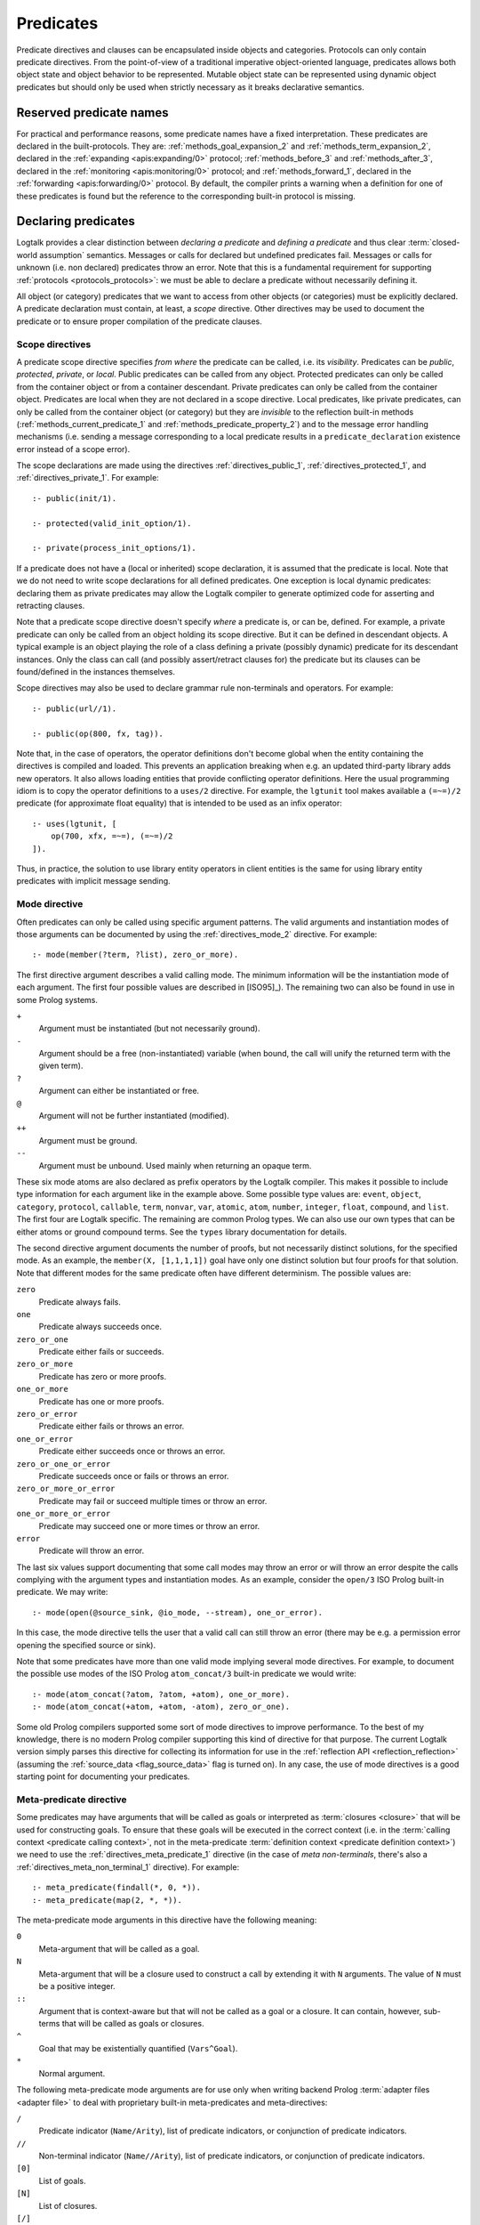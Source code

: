 ..
   This file is part of Logtalk <https://logtalk.org/>  
   SPDX-FileCopyrightText: 1998-2024 Paulo Moura <pmoura@logtalk.org>
   SPDX-License-Identifier: Apache-2.0

   Licensed under the Apache License, Version 2.0 (the "License");
   you may not use this file except in compliance with the License.
   You may obtain a copy of the License at

       http://www.apache.org/licenses/LICENSE-2.0

   Unless required by applicable law or agreed to in writing, software
   distributed under the License is distributed on an "AS IS" BASIS,
   WITHOUT WARRANTIES OR CONDITIONS OF ANY KIND, either express or implied.
   See the License for the specific language governing permissions and
   limitations under the License.


.. _predicates_predicates:

Predicates
==========

Predicate directives and clauses can be encapsulated inside objects and
categories. Protocols can only contain predicate directives. From the
point-of-view of a traditional imperative object-oriented language,
predicates allows both object state and object behavior to be represented.
Mutable object state can be represented using dynamic object predicates
but should only be used when strictly necessary as it breaks declarative
semantics.

.. _predicates_reserved:

Reserved predicate names
------------------------

For practical and performance reasons, some predicate names have a fixed
interpretation. These predicates are declared in the built-protocols.
They are: :ref:`methods_goal_expansion_2` and :ref:`methods_term_expansion_2`,
declared in the :ref:`expanding <apis:expanding/0>` protocol;
:ref:`methods_before_3` and :ref:`methods_after_3`, declared in the
:ref:`monitoring <apis:monitoring/0>` protocol; and
:ref:`methods_forward_1`, declared in the
:ref:`forwarding <apis:forwarding/0>` protocol.
By default, the compiler prints a warning when
a definition for one of these predicates is found but the reference to
the corresponding built-in protocol is missing.

.. _predicates_declaring:

Declaring predicates
--------------------

Logtalk provides a clear distinction between *declaring a predicate* and
*defining a predicate* and thus clear :term:`closed-world assumption` semantics.
Messages or calls for declared but undefined predicates fail. Messages or
calls for unknown (i.e. non declared) predicates throw an error. Note that
this is a fundamental requirement for supporting :ref:`protocols <protocols_protocols>`:
we must be able to declare a predicate without necessarily defining it.

All object (or category) predicates that we want to access from other
objects (or categories) must be explicitly declared. A predicate
declaration must contain, at least, a *scope* directive. Other
directives may be used to document the predicate or to ensure proper
compilation of the predicate clauses.

.. _predicates_scope:

Scope directives
~~~~~~~~~~~~~~~~

A predicate scope directive specifies *from where* the predicate can be
called, i.e. its *visibility*. Predicates can be *public*, *protected*,
*private*, or *local*. Public predicates can be called from any object.
Protected predicates can only be called from the container object or
from a container descendant. Private predicates can only be called from
the container object. Predicates are local when they are not declared in
a scope directive. Local predicates, like private predicates, can only be
called from the container object (or category) but they are *invisible*
to the reflection built-in methods (:ref:`methods_current_predicate_1`
and :ref:`methods_predicate_property_2`) and to the message error handling
mechanisms (i.e. sending a message corresponding to a local predicate
results in a ``predicate_declaration`` existence error instead of a scope
error).

The scope declarations are made using the directives
:ref:`directives_public_1`, :ref:`directives_protected_1`, and
:ref:`directives_private_1`. For example:

::

   :- public(init/1).

   :- protected(valid_init_option/1).

   :- private(process_init_options/1).

If a predicate does not have a (local or inherited) scope declaration,
it is assumed that the predicate is local. Note that we do not need to
write scope declarations for all defined predicates. One exception is
local dynamic predicates: declaring them as private predicates may allow
the Logtalk compiler to generate optimized code for asserting and
retracting clauses.

Note that a predicate scope directive doesn't specify *where* a
predicate is, or can be, defined. For example, a private predicate can
only be called from an object holding its scope directive. But it can be
defined in descendant objects. A typical example is an object playing
the role of a class defining a private (possibly dynamic) predicate for
its descendant instances. Only the class can call (and possibly
assert/retract clauses for) the predicate but its clauses can be
found/defined in the instances themselves.

Scope directives may also be used to declare grammar rule non-terminals
and operators. For example:

::

   :- public(url//1).

   :- public(op(800, fx, tag)).

Note that, in the case of operators, the operator definitions don't become
global when the entity containing the directives is compiled and loaded.
This prevents an application breaking when e.g. an updated third-party
library adds new operators. It also allows loading entities that provide
conflicting operator definitions. Here the usual programming idiom is to
copy the operator definitions to a ``uses/2`` directive. For example, the
``lgtunit`` tool makes available a ``(=~=)/2`` predicate (for approximate
float equality) that is intended to be used as an infix operator:

::

   :- uses(lgtunit, [
       op(700, xfx, =~=), (=~=)/2
   ]).

Thus, in practice, the solution to use library entity operators in client
entities is the same for using library entity predicates with implicit
message sending.

.. _predicates_mode:

Mode directive
~~~~~~~~~~~~~~

Often predicates can only be called using specific argument patterns.
The valid arguments and instantiation modes of those arguments can be
documented by using the :ref:`directives_mode_2` directive. For
example:

::

   :- mode(member(?term, ?list), zero_or_more).

.. _predicates_mode_instantiation:

The first directive argument describes a valid calling mode. The minimum
information will be the instantiation mode of each argument. The first
four possible values are described in [ISO95]_). The remaining two can
also be found in use in some Prolog systems.

``+``
   Argument must be instantiated (but not necessarily ground).
``-``
   Argument should be a free (non-instantiated) variable (when bound,
   the call will unify the returned term with the given term).
``?``
   Argument can either be instantiated or free.
``@``
   Argument will not be further instantiated (modified).
``++``
   Argument must be ground.
``--``
   Argument must be unbound. Used mainly when returning an opaque term.

These six mode atoms are also declared as prefix operators by the
Logtalk compiler. This makes it possible to include type information
for each argument like in the example above. Some possible type
values are: ``event``, ``object``, ``category``, ``protocol``,
``callable``, ``term``, ``nonvar``, ``var``, ``atomic``, ``atom``,
``number``, ``integer``, ``float``, ``compound``, and ``list``. The
first four are Logtalk specific. The remaining are common Prolog types.
We can also use our own types that can be either atoms or ground
compound terms. See the ``types`` library documentation for details.

.. _predicates_mode_number_of_proofs:

The second directive argument documents the number of proofs, but not
necessarily distinct solutions, for the specified mode. As an example,
the ``member(X, [1,1,1,1])`` goal have only one distinct solution but four
proofs for that solution. Note that different modes for the same predicate
often have different determinism. The possible values are:

``zero``
   Predicate always fails.
``one``
   Predicate always succeeds once.
``zero_or_one``
   Predicate either fails or succeeds.
``zero_or_more``
   Predicate has zero or more proofs.
``one_or_more``
   Predicate has one or more proofs.
``zero_or_error``
   Predicate either fails or throws an error.
``one_or_error``
   Predicate either succeeds once or throws an error.
``zero_or_one_or_error``
   Predicate succeeds once or fails or throws an error.
``zero_or_more_or_error``
   Predicate may fail or succeed multiple times or throw an error.
``one_or_more_or_error``
   Predicate may succeed one or more times or throw an error.
``error``
   Predicate will throw an error.

The last six values support documenting that some call modes may throw an
error or will throw an error despite the calls complying with the argument
types and instantiation modes. As an example, consider the ``open/3`` ISO
Prolog built-in predicate. We may write:

::

   :- mode(open(@source_sink, @io_mode, --stream), one_or_error).

In this case, the mode directive tells the user that a valid call can still
throw an error (there may be e.g. a permission error opening the specified
source or sink).

Note that some predicates have more than one valid mode implying several
mode directives. For example, to document the possible use modes of the
ISO Prolog ``atom_concat/3`` built-in predicate we would write:

::

   :- mode(atom_concat(?atom, ?atom, +atom), one_or_more).
   :- mode(atom_concat(+atom, +atom, -atom), zero_or_one).

Some old Prolog compilers supported some sort of mode directives to improve
performance. To the best of my knowledge, there is no modern Prolog compiler
supporting this kind of directive for that purpose. The current Logtalk version
simply parses this directive for collecting its information for use in the
:ref:`reflection API <reflection_reflection>` (assuming the
:ref:`source_data <flag_source_data>` flag is turned on). In any case, the use
of mode directives is a good starting point for documenting your predicates.

.. _predicates_meta:

Meta-predicate directive
~~~~~~~~~~~~~~~~~~~~~~~~

Some predicates may have arguments that will be called as goals or interpreted
as :term:`closures <closure>` that will be used for constructing goals. To
ensure that these goals will be executed in the correct context (i.e. in the
:term:`calling context <predicate calling context>`, not in the meta-predicate
:term:`definition context <predicate definition context>`) we need to
use the :ref:`directives_meta_predicate_1` directive (in the case of *meta
non-terminals*, there's also a :ref:`directives_meta_non_terminal_1` directive).
For example:

::

   :- meta_predicate(findall(*, 0, *)).
   :- meta_predicate(map(2, *, *)).

The meta-predicate mode arguments in this directive have the following
meaning:

``0``
   Meta-argument that will be called as a goal.
``N``
   Meta-argument that will be a closure used to construct a call by
   extending it with ``N`` arguments. The value of ``N`` must be a
   positive integer.
``::``
   Argument that is context-aware but that will not be called as a goal
   or a closure. It can contain, however, sub-terms that will be called
   as goals or closures.
``^``
   Goal that may be existentially quantified (``Vars^Goal``).
``*``
   Normal argument.

The following meta-predicate mode arguments are for use only when writing
backend Prolog :term:`adapter files <adapter file>` to deal with proprietary
built-in meta-predicates and meta-directives:

``/``
   Predicate indicator (``Name/Arity``), list of predicate indicators,
   or conjunction of predicate indicators.
``//``
   Non-terminal indicator (``Name//Arity``), list of predicate
   indicators, or conjunction of predicate indicators.
``[0]``
   List of goals.
``[N]``
   List of closures.
``[/]``
   List of predicate indicators.
``[//]``
   List of non-terminal indicators.

To the best of my knowledge, the use of non-negative integers to specify
closures has first introduced on Quintus Prolog for providing
information for predicate cross-reference tools.

As each Logtalk entity is independently compiled, this directive must be
included in every object or category that contains a definition for the
described meta-predicate, even if the meta-predicate declaration is
inherited from another entity, to ensure proper compilation of
meta-arguments.

.. _predicates_discontiguous:

Discontiguous directive
~~~~~~~~~~~~~~~~~~~~~~~

The clause of an object (or category) predicate may not be contiguous.
In that case, we must declare the predicate discontiguous by using the
:ref:`directives_discontiguous_1` directive:

::

   :- discontiguous(foo/1).

This is a directive that we should avoid using: it makes your code
harder to read and it is not supported by some Prolog compilers.

As each Logtalk entity is compiled independently of other entities,
this directive must be included in every object or category that
contains a definition for the described predicate (even if the predicate
declaration is inherited from other entity).

.. _predicates_dynamic:

Dynamic directive
~~~~~~~~~~~~~~~~~

An object predicate can be static or dynamic. By default, all object
predicates are static. To declare a dynamic predicate we use the
:ref:`directives_dynamic_1` directive:

::

   :- dynamic(foo/1).

This directive may also be used to declare dynamic grammar rule
non-terminals. As each Logtalk entity is compiled independently from
other entities, this directive must be included in every object that
contains a definition for the described predicate (even if the predicate
declaration is inherited from other object or imported from a category).
If we omit the dynamic declaration then the predicate definition will be
compiled static. In the case of dynamic objects, static predicates
cannot be redefined using the database built-in methods (despite being
internally compiled to dynamic code).

Dynamic predicates can be used to represent persistent mutable object
state. Note that static objects may declare and define dynamic
predicates.

.. _predicates_op:

Operator directive
~~~~~~~~~~~~~~~~~~

An object (or category) predicate can be declared as an operator using
the familiar :ref:`directives_op_3` directive:

::

   :- op(Priority, Specifier, Operator).

Operators are local to the object (or category) where they are declared.
This means that, if you declare a public predicate as an operator, you
cannot use operator notation when sending to an object (where the
predicate is visible) the respective message (as this would imply
visibility of the operator declaration in the context of the *sender* of
the message). If you want to declare global operators and, at the same
time, use them inside an entity, just write the corresponding directives
at the top of your source file, before the entity opening directive.

Note that operators can also be declared using a scope directive. Only
these operators are visible to the :ref:`methods_current_op_3` reflection
method.

When the same operators are used on several entities within the same source
file, the corresponding directives must either be repeated in each entity or
appear before any entity that uses them. But in the later case, this results
in a global scope for the operators. If you prefer the operators to be local
to the source file, just *undefine* them at the end of the file. For example:

::

   % before any entity that uses the operator
   :- op(400, xfx, results).

   ...

   % after all entities that used the operator
   :- op(0, xfx, results).

Global operators can be declared in the application loader file.

.. _predicates_uses:

Uses directive
~~~~~~~~~~~~~~

When a predicate makes heavy use of predicates defined on other objects,
its predicate clauses can be verbose due to all the necessary message
sending goals. Consider the following example:

::

   foo :-
       ...,
       findall(X, list::member(X, L), A),
       list::append(A, B, C),
       list::select(Y, C, R),
       ...

Logtalk provides a directive, :ref:`directives_uses_2`, which allows us to
simplify the code above. One of the usage templates for this directive is:

::

   :- uses(Object, [
       Name1/Arity1, Name2/Arity2, ...
   ]).

Rewriting the code above using this directive results in a simplified
and more readable predicate definition:

::

   :- uses(list, [
       append/3, member/2, select/3
   ]).

   foo :-
       ...,
       findall(X, member(X, L), A),
       append(A, B, C),
       select(Y, C, R),
       ...

Logtalk also supports an extended version of this directive that allows
the declaration of :term:`predicate aliases <predicate alias>` using the
notation ``Predicate as Alias`` (or the alternative notation
``Predicate::Alias``). For example:

::

   :- uses(btrees, [new/1 as new_btree/1]).
   :- uses(queues, [new/1 as new_queue/1]).

You may use this extended version for solving conflicts between
predicates declared on several ``uses/2`` directives or just for giving
new names to the predicates that will be more meaningful on their using
context. It's also possible to define predicate aliases that are also
:term:`predicate shorthands <predicate shorthand>`. For example:

::

   :- uses(pretty_printer, [
       indent(4, Term) as indent(Term)
   ]).

See the directive documentation for details and other examples.

The ``uses/2`` directive allows simpler predicate definitions as long as
there are no conflicts between the predicates declared in the directive
and the predicates defined in the object (or category) containing the
directive. A predicate (or its alias if defined) cannot be listed in
more than one ``uses/2`` directive. In addition, a ``uses/2`` directive
cannot list a predicate (or its alias if defined) which is defined in
the object (or category) containing the directive. Any conflicts are
reported by Logtalk as compilation errors.

The object identifier argument can also be a :term:`parameter variable`
when using the directive in a parametric object or a parametric category.
In this case, :term:`dynamic binding` will necessarily be used for all listed
predicates (and non-terminals). The parameter variable must be instantiated
at runtime when the messages are sent. This feature simplifies experimenting
with multiple implementations of the same protocol (for example, to evaluate
the performance of each implementation for a particular case). It also
simplifies writing tests that check multiple implementations of the same
protocol.

An object (or category) can make a predicate listed in a ``uses/2`` (or
``use_module/2``) directive part of its protocol by simply adding a scope
directive for the predicate. For example, in the ``statistics`` library
we have:

::

   :- public(modes/2).
   :- uses(numberlist, [modes/2]).

Therefore, a goal such as ``sample::modes(Sample, Modes)`` implicitly calls
``numberlist::modes(Sample, Modes)`` without requiring an explicit local
definition for the ``modes/2`` predicate (which would trigger a compilation
error).

.. _predicates_alias:

Alias directive
~~~~~~~~~~~~~~~

Logtalk allows the definition of an alternative name for an inherited or
imported predicate (or for an inherited or imported grammar rule
non-terminal) through the use of the :ref:`directives_alias_2` directive:

::

   :- alias(Entity, [
       Predicate1 as Alias1,
       Predicate2 as Alias2,
       ...
   ]).

This directive can be used in objects, protocols, or categories. The
first argument, ``Entity``, must be an entity referenced in the opening
directive of the entity containing the ``alias/2`` directive. It can be
an extended or implemented protocol, an imported category, an extended
prototype, an instantiated class, or a specialized class. The second
argument is a list of pairs of predicate indicators (or grammar rule
non-terminal indicators) using the ``as`` infix operator as connector.

A common use for the ``alias/2`` directive is to give an alternative
name to an inherited predicate in order to improve readability. For
example:

::

   :- object(square,
       extends(rectangle)).

       :- alias(rectangle, [width/1 as side/1]).

       ...

   :- end_object.

The directive allows both ``width/1`` and ``side/1`` to be used as
messages to the object ``square``. Thus, using this directive, there is
no need to explicitly declare and define a "new" ``side/1`` predicate.
Note that the ``alias/2`` directive does not rename a predicate, only
provides an alternative, additional name; the original name continues to
be available (although it may be masked due to the default inheritance
conflict mechanism).

Another common use for this directive is to solve conflicts when two
inherited predicates have the same name and arity. We may want to
call the predicate which is masked out by the Logtalk lookup algorithm
(see the :ref:`inheritance_inheritance` section) or we may need to
call both predicates. This is simply accomplished by using the
``alias/2`` directive to give alternative names to masked out or
conflicting predicates. Consider the following example:

::

   :- object(my_data_structure,
       extends(list, set)).

       :- alias(list, [member/2 as list_member/2]).
       :- alias(set,  [member/2 as set_member/2]).

       ...

   :- end_object.

Assuming that both ``list`` and ``set`` objects define a ``member/2``
predicate, without the ``alias/2`` directives, only the definition of
``member/2`` predicate in the object ``list`` would be visible on the
object ``my_data_structure``, as a result of the application of the
Logtalk predicate lookup algorithm. By using the ``alias/2`` directives,
all the following messages would be valid (assuming a public scope for
the predicates):

.. code-block:: text

   % uses list member/2
   | ?- my_data_structure::list_member(X, L).

    % uses set member/2
   | ?- my_data_structure::set_member(X, L).

   % uses list member/2
   | ?- my_data_structure::member(X, L).

When used this way, the ``alias/2`` directive provides functionality
similar to programming constructs of other object-oriented languages
that support multi-inheritance (the most notable example probably being
the renaming of inherited features in Eiffel).

Note that the ``alias/2`` directive never hides a predicate which is
visible on the entity containing the directive as a result of the
Logtalk lookup algorithm. However, it may be used to make visible a
predicate which otherwise would be masked by another predicate, as
illustrated in the above example.

The ``alias/2`` directive may also be used to give access to an
inherited predicate, which otherwise would be masked by another
inherited predicate, while keeping the original name as follows:

::

   :- object(my_data_structure,
       extends(list, set)).

       :- alias(list, [member/2 as list_member/2]).
       :- alias(set,  [member/2 as set_member/2]).

       member(X, L) :-
           ^^set_member(X, L).

       ...

   :- end_object.

Thus, when sending the message ``member/2`` to ``my_data_structure``,
the predicate definition in ``set`` will be used instead of the one
contained in ``list``.

.. _predicates_info:

Documenting directive
~~~~~~~~~~~~~~~~~~~~~

A predicate can be documented with arbitrary user-defined information by
using the :ref:`directives_info_2` directive:

::

   :- info(Name/Arity, List).

The second argument is a list of ``Key is Value`` terms. See the
:ref:`documenting_documenting` section for details.

.. _predicates_multifile:

Multifile directive
~~~~~~~~~~~~~~~~~~~

A predicate can be declared *multifile* by using the
:ref:`directives_multifile_1` directive:

::

   :- multifile(Name/Arity).

This allows clauses for a predicate to be defined in several objects
and/or categories. This is a directive that should be used with care.
It's commonly used in the definition of :term:`hook predicates <hook predicate>`.
Multifile predicates (and non-terminals) may also be declared dynamic
using the same predicate (or non-terminal) notation (multifile predicates
are static by default).

Logtalk precludes using a multifile predicate for breaking object
encapsulation by checking that the object (or category) declaring the
predicate (using a scope directive) defines it also as multifile.
This entity is said to contain the *primary declaration* for the multifile
predicate. Entities containing primary multifile predicate declarations
must always be compiled before entities defining clauses for those multifile
predicates. The Logtalk compiler will print a warning if the scope
directive is missing. Note also that the ``multifile/1`` directive
is mandatory when defining multifile predicates.

Consider the following simple example:

::

   :- object(main).

       :- public(a/1).
       :- multifile(a/1).
       a(1).

   :- end_object.

After compiling and loading the ``main`` object, we can define other
objects (or categories) that contribute with clauses for the multifile
predicate. For example:

::

   :- object(other).

       :- multifile(main::a/1).
       main::a(2).
       main::a(X) :-
           b(X).

       b(3).
       b(4).

   :- end_object.

After compiling and loading the above objects, you can use queries such
as:

.. code-block:: text

   | ?- main::a(X).

   X = 1 ;
   X = 2 ;
   X = 3 ;
   X = 4
   yes

Note that the order of multifile predicate clauses depend on several factors,
including loading order and compiler implementation details. Therefore, your
code should never assume or rely on a specific order of the multifile predicate
clauses.

When a clause of a multifile predicate is a rule, its body is compiled
within the context of the object or category defining the clause. This
allows clauses for multifile predicates to call local object or category
predicates. But the values of the *sender*, *this*, and *self* in the
implicit execution context are passed from the clause head to the clause
body. This is necessary to ensure that these values are always valid and
to allow multifile predicate clauses to be defined in categories. A call
to the ``parameter/2`` execution context methods, however, retrieves
parameters of the entity defining the clause, not from the entity for
which the clause is defined. The parameters of the entity for which the
clause is defined can be accessed by simple unification at the clause
head.

Multifile predicate rules should not contain cuts as these may prevent
other clauses for the predicate for being used by callers. The compiler
prints by default a warning when a cut is found in a multifile predicate
definition.

Local calls to the database methods from multifile predicate clauses
defined in an object take place in the object own database instead of
the database of the entity holding the multifile predicate primary
declaration. Similarly, local calls to the ``expand_term/2`` and
``expand_goal/2`` methods from a multifile predicate clause look for
clauses of the ``term_expansion/2`` and ``goal_expansion/2`` hook
predicates starting from the entity defining the clause instead of the
entity holding the multifile predicate primary declaration. Local calls
to the ``current_predicate/1``, ``predicate_property/2``, and
``current_op/3`` methods from multifile predicate clauses defined in an
object also lookup predicates and their properties in the object own
database instead of the database of the entity holding the multifile
predicate primary declaration.

.. _predicates_coinductive:

Coinductive directive
~~~~~~~~~~~~~~~~~~~~~

A predicate can be declared *coinductive* by using the
:ref:`directives_coinductive_1` directive. For example:

::

   :- coinductive(comember/2).

Logtalk support for coinductive predicates is experimental and requires a
:term:`backend Prolog compiler` with minimal support for cyclic terms. The
value of the read-only :ref:`coinduction flag <flag_coinduction>` is set to
``supported`` for the backend Prolog compilers providing that support.

.. _predicates_synchronized:

Synchronized directive
~~~~~~~~~~~~~~~~~~~~~~

A predicate can be declared *synchronized* by using the
:ref:`directives_synchronized_1` directive. For example:

::

   :- synchronized(write_log_entry/2).
   :- synchronized([produce/1, consume/1]).

See the section on
:ref:`synchronized predicates <threads_synchronized_predicates>`
for details.

.. _predicates_defining:

Defining predicates
-------------------

.. _predicates_objects:

Object predicates
~~~~~~~~~~~~~~~~~

We define object predicates as we have always defined Prolog predicates,
the only difference be that we have four more control structures (the
three message sending operators plus the external call operator) to play
with. For example, if we wish to define an object containing common
utility list predicates like ``append/2`` or ``member/2`` we could write
something like:

::

   :- object(list).

       :- public(append/3).
       :- public(member/2).

       append([], L, L).
       append([H| T], L, [H| T2]) :-
           append(T, L, T2).

       member(H, [H| _]).
       member(H, [_| T]) :-
           member(H, T).

   :- end_object.

Note that, abstracting from the opening and closing object directives
and the scope directives, what we have written is also valid Prolog code.
Calls in a predicate definition body default to the local predicates,
unless we use the message sending operators or the external call operator.
This enables easy conversion from Prolog code to Logtalk objects: we just
need to add the necessary encapsulation and scope directives to the old
code.

.. _predicates_categories:

Category predicates
~~~~~~~~~~~~~~~~~~~

A category can only contain clauses for static predicates. But there are
no restrictions in declaring and calling dynamic predicates from inside
a category. Because a category can be imported by multiple objects, dynamic
predicates must be called either in the context of :term:`self`, using the
:term:`message to self` control structure, :ref:`control_send_to_self_1`, or
in the context of :term:`this` (i.e. in the context of the object importing
the category). For example, if we want to define a category implementing
attributes using the dynamic database of *self* we could write:

::

   :- category(attributes).

       :- public(get/2).
       :- public(set/2).

       :- private(attribute_/2).
       :- dynamic(attribute_/2).

       get(Var, Value) :-
           ::attribute_(Var, Value).

       set(Var, Value) :-
           ::retractall(attribute_(Var, _)), 
           ::asserta(attribute_(Var, Value).

   :- end_category.

In this case, the ``get/2`` and ``set/2`` predicates will always
access/update the correct definition, contained in the object receiving
the messages.

In alternative, if we want a category implementing attributes using the
dynamic database of *this*, we would write instead:

::

   :- category(attributes).

       :- public(get/2).
       :- public(set/2).

       :- private(attribute_/2).
       :- dynamic(attribute_/2).

       get(Var, Value) :-
           attribute_(Var, Value).

       set(Var, Value) :-
           retractall(attribute_(Var, _)), 
           asserta(attribute_(Var, Value).

   :- end_category.

In this case, each object importing the category will have its own clauses
for the ``attribute_/2`` private dynamic predicate.

.. _predicates_metadef:

Meta-predicates
~~~~~~~~~~~~~~~

Meta-predicates may be defined inside objects and categories as any other
predicate. A meta-predicate is declared using the
:ref:`directives_meta_predicate_1` directive as described earlier on
this section. When defining a meta-predicate, the arguments in the 
clause heads corresponding to the meta-arguments must be variables.
All meta-arguments are called in the context of the object or category
calling the meta-predicate. In particular, when sending a message that
corresponds to a meta-predicate, the meta-arguments are called in the
context of the object or category sending the message.

The most simple example is a meta-predicate with a meta-argument that is
called as a goal. E.g. the :ref:`methods_ignore_1` built-in predicate could
be defined as:

::

   :- public(ignore/1).
   :- meta_predicate(ignore(0)).

   ignore(Goal) :-
      (Goal -> true; true).

The ``0`` in the meta-predicate template tells us that the meta-argument is a
goal that will be called by the meta-predicate.

Some meta-predicates have meta-arguments which are not goals but
:term:`closures <closure>`. Logtalk supports the definition of meta-predicates
that are called with closures instead of goals as long as the definition uses
the :ref:`methods_call_N` built-in predicate to call the closure with the
additional arguments. A classical example is a list mapping predicate:

::

   :- public(map/2).
   :- meta_predicate(map(1, *)).

   map(_, []).
   map(Closure, [Arg| Args]) :-
       call(Closure, Arg),
       map(Closure, Args).

Note that in this case the meta-predicate directive specifies that the
closure will be extended with exactly one additional argument. When
calling a meta-predicate, a closure can correspond to a user-defined
predicate, a built-in predicate, a :term:`lambda expression`, or a
control construct.

In some cases, is not a meta-argument but one of its sub-terms that is
called as a goal or used as a closure. For example:

::

   :- public(call_all/1).
   :- meta_predicate(call_all(::)).

   call_all([]).
   call_all([Goal| Goals]) :-
       call(Goal),
       call_all(Goals).

The ``::`` mode indicator in the meta-predicate template allows the
corresponding argument in the meta-predicate definiton to be a
non-variable term and instructs the compiler to look into the argument
sub-terms for goal and closure :term:`meta-variables <meta-variable>`.

When a meta-predicate calls another meta-predicate, both predicates require
``meta_predicate/1`` directives. For example, the ``map/2`` meta-predicate
defined above is usually implemented by exchanging the argument order to
take advantage of first-argument indexing:

::

   :- meta_predicate(map(1, *)).
   map(Closure, List) :-
       map_(List, Closure).
   
   :- meta_predicate(map_(*, 1)).
   map_([], _).
   map_([Head| Tail], Closure) :-
       call(Closure, Head),
       map_(Tail, Closure).

Note that Logtalk, unlike most Prolog module systems, is not based on a
predicate prefixing mechanism. Thus, the meta-argument calling context
is not part of the meta-argument itself.

.. _predicates_lambdas:

Lambda expressions
~~~~~~~~~~~~~~~~~~

The use of `lambda
expressions <https://en.wikipedia.org/wiki/Lambda_calculus>`_ as
meta-predicate goal and :term:`closure` arguments often saves writing
auxiliary predicates for the sole purpose of calling the meta-predicates.
A simple example of a lambda expression is:

.. code-block:: text

   | ?- meta::map([X,Y]>>(Y is 2*X), [1,2,3], Ys).
   Ys = [2,4,6]
   yes

In this example, a lambda expression, ``[X,Y]>>(Y is 2*X)``, is used as
an argument to the ``map/3`` list mapping predicate, defined in the
library object ``meta``, in order to double the elements of a list of
integers. Using a lambda expression avoids writing an auxiliary
predicate for the sole purpose of doubling the list elements. The lambda
parameters are represented by the list ``[X,Y]``, which is connected to
the lambda goal, ``(Y is 2*X)``, by the ``(>>)/2`` operator.

Currying is supported. I.e. it is possible to write a lambda expression
whose goal is another lambda expression. The above example can be
rewritten as:

.. code-block:: text

   | ?- meta::map([X]>>([Y]>>(Y is 2*X)), [1,2,3], Ys).
   Ys = [2,4,6]
   yes

Lambda expressions may also contain lambda free variables. I.e.
variables that are global to the lambda expression. For example, using
GNU Prolog as the backend compiler, we can write:

.. code-block:: text

   | ?- meta::map({Z}/[X,Y]>>(Z#=X+Y), [1,2,3], Zs).
   Z = _#22(3..268435455)
   Zs = [_#3(2..268435454),_#66(1..268435453),_#110(0..268435452)]
   yes

The ISO Prolog construct ``{}/1`` for representing the lambda free
variables as this representation is often associated with set
representation. Note that the order of the free variables is of no
consequence (on the other hand, a list is used for the lambda parameters
as their order does matter).

Both lambda free variables and lambda parameters can be any Prolog term.
Consider the following example by Markus Triska:

.. code-block:: text

   | ?- meta::map([A-B,B-A]>>true, [1-a,2-b,3-c], Zs).
   Zs = [a-1,b-2,c-3]
   yes

Lambda expressions can be used, as expected, in non-deterministic
queries as in the following example using SWI-Prolog as the backend
compiler and Markus Triska's CLP(FD) library:

.. code-block:: text

   | ?- meta::map({Z}/[X,Y]>>(clpfd:(Z#=X+Y)), Xs, Ys).
   Xs = [],
   Ys = [] ;
   Xs = [_G1369],
   Ys = [_G1378],
   _G1369+_G1378#=Z ;
   Xs = [_G1579, _G1582],
   Ys = [_G1591, _G1594],
   _G1582+_G1594#=Z,
   _G1579+_G1591#=Z ;
   Xs = [_G1789, _G1792, _G1795],
   Ys = [_G1804, _G1807, _G1810],
   _G1795+_G1810#=Z,
   _G1792+_G1807#=Z,
   _G1789+_G1804#=Z ;
   ...

As illustrated by the above examples, lambda expression syntax reuses
the ISO Prolog construct ``{}/1`` and the standard operators ``(/)/2``
and ``(>>)/2``, thus avoiding defining new operators, which is always
tricky for a portable system such as Logtalk. The operator ``(>>)/2``
was chosen as it suggests an arrow, similar to the syntax used in other
languages such as OCaml and Haskell to connect lambda parameters with
lambda functions. This syntax was also chosen in order to simplify
parsing, error checking, and compilation of lambda expressions. The
full specification of the lambda expression syntax can be found in
the the :ref:`language grammar <grammar_lambdas>`.

The compiler checks whenever possible that all variables in a lambda
expression are either classified as free variables or as lambda
parameters. Non-classified variables in a lambda expression should be
regarded as a programming error. The compiler also checks if a variable
is classified as both a free variable and a lambda parameter. There
are a few cases where a variable playing a dual role is intended but,
in general, this also results from a programming error. A third check
verifies that no lambda parameter variable is used elsewhere in a
clause. Such cases are either programming errors, when the variable
appears before the lambda expression, or bad programming style, when
the variable is used after the lambda expression. These linter warnings
are controlled by the :ref:`lambda_variables <flag_lambda_variables>`
flag. Note, however, that the dynamic features of the language and lack
of sufficient information at compile time may prevent the compiler of
checking all uses of lambda expressions. 

.. warning::

   Variables listed in lambda parameters must not be shared with
   other goals in a clause.

An optimizing meta-predicate and lambda expression compiler, based on
the :ref:`term-expansion mechanism <expansion_expansion>`, is provided
as a standard library for practical performance.

.. _predicates_redefining:

Redefining built-in predicates
~~~~~~~~~~~~~~~~~~~~~~~~~~~~~~

Logtalk built-in predicates and Prolog built-in predicates can be redefined
inside objects and categories. Although the redefinition of Logtalk built-in
predicates should be avoided, the support for redefining Prolog built-in
predicates is a practical requirement given the different sets of proprietary
built-in predicates provided by backend Prolog systems.

The compiler supports a :ref:`redefined_built_ins <flag_redefined_built_ins>`
flag, whose default value is `silent`, that can be set to `warning`
to alert the user of any redefined Logtalk or Prolog built-in predicate.

The redefinition of Prolog built-in predicates can be combined with the
:ref:`conditional compilation directives <conditional_compilation_directives>`
when writing portable applications where some of the supported backends
don't provide a built-in predicate found in the other backends. As an example,
consider the de facto standard list length predicate, ``length/2``. This
predicate is provided as a built-in predicate in most but not all backends.
The ``list`` library object includes the code:

::

   :- if(predicate_property(length(_, _), built_in)).
   
       length(List, Length) :-
           {length(List, Length)}.
   
   :- else.
   
       length(List, Length) :-
           ...
   
   :- endif.

I.e. the object will use the built-in predicate when available. Otherwise,
it will use the object provided predicate definition.

The redefinition of built-in predicates can also be accomplished using
:term:`predicate shorthands <predicate shorthand>`. This can be useful
when porting code while minimizing the changes. For example, assume
that existing code uses the ``format/2`` de facto standard predicate
for writing messages. To convert the code to use the
:ref:`message printing mechanism <printing_printing>` we could write:

::

   :- uses(logtalk, [
       print_message(comment, core, Format+Arguments) as format(Format, Arguments)
   ]).
   
   process(Crate, Contents) :-
       format('Processing crate ~w...', [Crate]),
       ...,
       format('Filing with ~w...', [Contents]),
       ....

The predicate shorthand instructs the compiler to rewrite all ``format/2``
goals as ``logtalk::print_message/3`` goals, thus allowing us to reuse
the code without changes.

.. _predicates_dcgs:

Definite clause grammar rules
-----------------------------

Definite clause grammar rules (DCGs) provide a convenient notation to
represent the parsing and rewrite rules common of most grammars in
Prolog. In Logtalk, definite clause grammar rules can be encapsulated
in objects and categories. Currently, the ISO/IEC WG17 group is working
on a draft specification for a definite clause grammars Prolog standard.
Therefore, in the mean time, Logtalk follows the common practice of Prolog
compilers supporting definite clause grammars, extending it to support
calling grammar rules contained in categories and objects. A common
example of a definite clause grammar is the definition of a set of rules
for parsing simple arithmetic expressions:

::

   :- object(calculator).

       :- public(parse/2).

       parse(Expression, Value) :-
           phrase(expr(Value), Expression).

       expr(Z) --> term(X), "+", expr(Y), {Z is X + Y}.
       expr(Z) --> term(X), "-", expr(Y), {Z is X - Y}.
       expr(X) --> term(X).

       term(Z) --> number(X), "*", term(Y), {Z is X * Y}.
       term(Z) --> number(X), "/", term(Y), {Z is X / Y}.
       term(Z) --> number(Z).

       number(C) --> "+", number(C).
       number(C) --> "-", number(X), {C is -X}.
       number(X) --> [C], {0'0 =< C, C =< 0'9, X is C - 0'0}.

   :- end_object. 

After compiling and loading this object, we can test the grammar rules
using the ``parse/2`` message:

.. code-block:: text

   | ?- calculator::parse("1+2-3*4", Result).

   Result = -9
   yes

The non-terminals can be called from predicates using the private built-in
methods :ref:`methods_phrase_2` and :ref:`methods_phrase_3` as shown in the
example above. When we want to use the built-in methods ``phrase/2`` and
``phrase/3``, the non-terminal used as first argument must be within the
scope of the *sender*. For the above example, assuming that we want the
predicate corresponding to the ``expr//1`` non-terminal to be public,
the corresponding scope directive would be:

::

   :- public(expr//1). 

The ``//`` infix operator used above tells the Logtalk compiler that the
scope directive refers to a grammar rule non-terminal, not to a predicate.
The idea is that the predicate corresponding to the translation of the
``expr//1`` non-terminal will have a number of arguments equal to one plus
the number of additional arguments necessary for processing the implicit
difference list of tokens.

In the body of a grammar rule, we can call rules that are inherited from
ancestor objects, imported from categories, or contained in other
objects. This is accomplished by using non-terminals as messages. Using
a non-terminal as a message to *self* allows us to call grammar rules in
categories and ancestor objects. To call grammar rules encapsulated in
other objects, we use a non-terminal as a message to those objects.
Consider the following example, containing grammar rules for parsing
natural language sentences:

::

   :- object(sentence,
       imports(determiners, nouns, verbs)).

       :- public(parse/2).

       parse(List, true) :-
           phrase(sentence, List).
       parse(_, false).

       sentence --> noun_phrase, verb_phrase.

       noun_phrase --> ::determiner, ::noun.
       noun_phrase --> ::noun.

       verb_phrase --> ::verb.
       verb_phrase --> ::verb, noun_phrase.

   :- end_object.

The categories imported by the object would contain the necessary
grammar rules for parsing determiners, nouns, and verbs. For example:

::

   :- category(determiners).

       :- private(determiner//0).

       determiner --> [the].
       determiner --> [a].

   :- end_category.

Along with the message sending operators (``(::)/1``, ``(::)/2``, and ``(^^)/1``),
we may also use other control constructs such as ``(\+)/1``, ``!/0``, ``(;)/2``,
``(->)/2``, and ``{}/1`` in the body of a grammar. When using a backend Prolog
compiler that supports modules, we may also use the ``(:)/2`` control construct.
In addition, grammar rules may contain meta-calls (a variable taking the place
of a non-terminal), which are translated to calls of the built-in method
``phrase/3``.

You may have noticed that Logtalk defines :ref:`control_external_call_1`
as a control construct for bypassing the compiler when compiling a clause body
goal. As exemplified above, this is the same control construct that is used in
grammar rules for bypassing the expansion of rule body goals when a rule is
converted into a clause. Both control constructs can be combined in order to
call a goal from a grammar rule body, while bypassing at the same time the
Logtalk compiler. Consider the following example:

::

   bar :-
       write('bar predicate called'), nl.


   :- object(bypass).

       :- public(foo//0).

       foo --> {{bar}}.

   :- end_object.

After compiling and loading this code, we may try the following query:

.. code-block:: text

   | ?- logtalk << phrase(bypass::foo, _, _).

   bar predicate called
   yes

This is the expected result as the expansion of the grammar rule into a
clause leaves the ``{bar}`` goal untouched, which, in turn, is converted
into the goal ``bar`` when the clause is compiled. Note that we tested
the ``bypass::foo//0`` non-terminal by calling the ``phrase/3`` built-in
method in the context of the ``logtalk`` built-in object. This workaround
is necessary due to the Prolog backend implementation of the ``phrase/3``
predicate no being aware of the Logtalk ``::/2`` message-sending control
construct semantics.

A grammar rule non-terminal may be declared as dynamic or discontiguous,
as any object predicate, using the same ``Name//Arity`` notation
illustrated above for the scope directives. In addition, grammar rule
non-terminals can be documented using the :ref:`directives_info_2`
directive, as in the following example:

::

   :- public(sentence//0).

   :- info(sentence//0, [
       comment is 'Rewrites sentence into noun and verb phrases.'
   ]).

.. note::

   Future Logtalk versions may compile grammar rules differently from Prolog
   traditional compilation to prevent name clases between non-terminals and
   predicates. Therefore, you should always call non-terminals from predicates
   using the ``phrase/2-3`` built-in methods and always call predicates from
   grammar rules using the ``call//1`` built-in method. This recommended
   practice, besides making your code forward compatible with future Logtalk
   versions, also make the code more clear. The linter prints warnings when
   these guidelines are not followed (notably, when a predicate is called as
   a non-terminal or a non-terminal is called as a predicate).

.. _predicates_methods:

Built-in methods
----------------

Built-in methods are built-in object and category predicates. These include
methods to access message execution context, to find sets of solutions, to
inspect objects, for database handling, for term and goal expansion, and
for printing messages. Some of them are counterparts to standard Prolog
built-in predicates that take into account Logtalk semantics. Similar to
Prolog built-in predicates, built-in methods cannot not be redefined.

.. _predicates_logic:

Logic and control methods
~~~~~~~~~~~~~~~~~~~~~~~~~

The :ref:`methods_cut_0`, :ref:`methods_true_0`, :ref:`methods_fail_0`,
:ref:`methods_false_0`, and :ref:`methods_repeat_0` standard control
constructs and logic predicates are interpreted as built-in public methods
and thus can be used as messages to any object. In practice, they are only
used as messages when sending multiple messages to the same object
(see the section on :ref:`message broadcasting <messages_broadcasting>`).


.. _predicates_context:

Execution context methods
~~~~~~~~~~~~~~~~~~~~~~~~~

Logtalk defines five built-in private methods to access an object
execution context. These methods are in the common usage scenarios
translated to a single unification performed at compile time with a
clause head context argument. Therefore, they can be freely used without
worrying about performance penalties. When called from inside a
category, these methods refer to the execution context of the object
importing the category. These methods are private and cannot be used as
messages to objects.

To find the object that received the message under execution we may use
the :ref:`methods_self_1` method. We may also
retrieve the object that has sent the message under execution using the
:ref:`methods_sender_1` method.

The method :ref:`methods_this_1` enables us to
retrieve the name of the object for which the predicate clause whose
body is being executed is defined instead of using the name directly.
This helps to avoid breaking the code if we decide to change the object
name and forget to change the name references. This method may also be
used from within a category. In this case, the method returns the object
importing the category on whose behalf the predicate clause is being
executed.

Here is a short example including calls to these three object execution
context methods:

::

   :- object(test).

       :- public(test/0).

       test :-
           this(This), 
           write('Calling predicate definition in '),
           writeq(This), nl,
           self(Self),
           write('to answer a message received by '),
           writeq(Self), nl,
           sender(Sender),
           write('that was sent by '),
           writeq(Sender), nl, nl.

   :- end_object.


   :- object(descendant,
       extends(test)).

   :- end_object.

After compiling and loading these two objects, we can try the following
goal:

.. code-block:: text

   | ?- descendant::test.

   Calling predicate definition in test
   to answer a message received by descendant
   that was sent by user
   yes

Note that the goals ``self(Self)``, ``sender(Sender)``, and
``this(This)``, being translated to unifications with the clause head
context arguments at compile time, are effectively removed from the
clause body. Therefore, a clause such as:

::

   predicate(Arg) :-
       self(Self),
       atom(Arg),
       ... .

is compiled with the goal ``atom(Arg)`` as the first condition on the
clause body. As such, the use of these context execution methods do not
interfere with the optimizations that some Prolog compilers perform when
the first clause body condition is a call to a built-in type-test
predicate or a comparison operator.

For parametric objects and categories, the method :ref:`methods_parameter_2`
enables us to retrieve current parameter values (see the section on
:ref:`parametric objects <objects_parametric>` for a detailed description).
For example:

::

   :- object(block(_Color)).

       :- public(test/0).

       test :-
           parameter(1, Color), 
           write('Color parameter value is '),
           writeq(Color), nl.

   :- end_object.

An alternative to the ``parameter/2`` predicate is to use
:term:`parameter variables <parameter variable>`:

::

   :- object(block(_Color_)).

       :- public(test/0).

       test :-
           write('Color parameter value is '),
           writeq(_Color_), nl.

   :- end_object.

After compiling and loading either version of the object, we can try the
following goal:

.. code-block:: text

   | ?- block(blue)::test.

   Color parameter value is blue
   yes

Calls to the ``parameter/2`` method are translated to a compile time
unification when the second argument is a variable. When the second
argument is bound, the calls are translated to a call to the built-in
predicate ``arg/3``.

When type-checking predicate arguments, it is often useful to include
the predicate execution context when reporting an argument error. The
:ref:`methods_context_1` method provides
access to that context. For example, assume a predicate ``foo/2`` that
takes an atom and an integer as arguments. We could type-check the
arguments by writing (using the library ``type`` object):

::

   foo(A, N) :-
       % type-check arguments
       context(Context),
       type::check(atom, A, Context),
       type::check(integer, N, Context),
       % arguments are fine; go ahead
       ... .

.. _predicates_errors:

Error handling and throwing methods
~~~~~~~~~~~~~~~~~~~~~~~~~~~~~~~~~~~

Besides the :ref:`methods_catch_3` and :ref:`methods_throw_1` methods inherited from
Prolog, Logtalk also provides a set of convenience methods to throw
standard ``error/2`` exception terms:
:ref:`methods_instantiation_error_0`,
:ref:`methods_uninstantiation_error_1`,
:ref:`methods_type_error_2`,
:ref:`methods_domain_error_2`,
:ref:`methods_existence_error_2`,
:ref:`methods_permission_error_3`,
:ref:`methods_representation_error_1`,
:ref:`methods_evaluation_error_1`,
:ref:`methods_resource_error_1`,
:ref:`methods_syntax_error_1`, and
:ref:`methods_system_error_0`.

.. _predicates_database:

Database methods
~~~~~~~~~~~~~~~~

Logtalk provides a set of built-in methods for :term:`object database` handling
similar to the usual database Prolog predicates:
:ref:`methods_abolish_1`,
:ref:`methods_asserta_1`,
:ref:`methods_assertz_1`,
:ref:`methods_clause_2`,
:ref:`methods_retract_1`, and
:ref:`methods_retractall_1`. These
methods always operate on the database of the object receiving the corresponding
message. When called locally, these predicates take into account any
:ref:`directives_uses_2` or :ref:`directives_use_module_2` directives that refer
to the dynamic predicate being handled. For example, in the following object, the
clauses for the ``data/1`` predicate are retracted and asserted in ``user`` due to
the ``uses/2`` directive:

::

   :- object(an_object).
   
       :- uses(user, [data/1]).
   
       :- public(some_predicate/1).
       some_predicate(Arg) :-
           retractall(data(_)),
           assertz(data(Arg)).
       
   :- end_object.

When working with dynamic grammar rule non-terminals, you may use the
built-in method :ref:`methods_expand_term_2` convert a
grammar rule into a clause that can then be used with the database
methods.

.. _predicates_metacalls:

Meta-call methods
~~~~~~~~~~~~~~~~~

Logtalk supports the generalized :ref:`methods_call_N` meta-predicate. This
built-in private meta-predicate must be used in the implementation of
meta-predicates which work with :term:`closures <closure>` instead of goals.
In addition, Logtalk supports the built-in private meta-predicates
:ref:`methods_ignore_1`, :ref:`methods_once_1`, and
:ref:`methods_not_1`. These methods cannot be used as messages to objects.

.. _predicates_solutions:

All solutions methods
~~~~~~~~~~~~~~~~~~~~~

The usual all solutions meta-predicates are built-in private methods in
Logtalk: :ref:`methods_bagof_3`, :ref:`methods_findall_3`,
:ref:`methods_findall_4`, and :ref:`methods_setof_3`. There is also a
:ref:`methods_forall_2` method that implements generate-and-test loops.
These methods cannot be used as messages to objects.

.. _predicates_reflection:

Reflection methods
~~~~~~~~~~~~~~~~~~

Logtalk provides a comprehensive set of built-in predicates and built-in
methods for querying about entities and predicates. Some of the information,
however, requires that the source files are compiled with the
:ref:`source_data <flag_source_data>` flag turned on.

The :ref:`reflection API <reflection_reflection>` supports two different views
on entities and their contents, which we may call the *transparent box view*
and the *black box view*. In the transparent box view, we look into an entity
disregarding how it will be used and returning all information available
on it, including predicate declarations and predicate definitions. This
view is supported by the entity property built-in predicates. In the
black box view, we look into an entity from a usage point-of-view using
built-in methods for inspecting object operators and predicates that are
within scope from where we are making the call:
:ref:`methods_current_op_3`, which returns operator specifications,
:ref:`methods_predicate_property_2`, which returns predicate properties,
and :ref:`methods_current_predicate_1`, which enables us to query about
user-defined predicate definitions. See below for a more detailed description
of these methods.

.. _predicates_parsing:

Definite clause grammar parsing methods and non-terminals
~~~~~~~~~~~~~~~~~~~~~~~~~~~~~~~~~~~~~~~~~~~~~~~~~~~~~~~~~

Logtalk supports two definite clause grammar parsing built-in private
methods, :ref:`methods_phrase_2` and :ref:`methods_phrase_3`, with definitions
similar to the predicates with the same name found on most Prolog
compilers that support definite clause grammars. These methods cannot be
used as messages to objects.

Logtalk also supports :ref:`methods_phrase_1`, :ref:`methods_call_1`, and
:ref:`methods_eos_0` built-in non-terminals.
The ``call//1-N`` non-terminals takes a :term:`closure` (which can be a lambda
expression) plus zero or more additional arguments and are processed by
appending the input list of tokens and the list of remaining tokens to
the arguments.

.. _predicates_properties:

Predicate properties
--------------------

We can find the properties of visible predicates by calling the
:ref:`methods_predicate_property_2` built-in method. For example:

.. code-block:: text

   | ?- bar::predicate_property(foo(_), Property).

Note that this method takes into account the predicate's scope declarations.
In the above example, the call will only return properties for public
predicates.

An object's set of visible predicates is the union of all the predicates
declared for the object with all the built-in methods and all the
Logtalk and Prolog built-in predicates.

The following predicate properties are supported:

``scope(Scope)``
   The predicate scope (useful for finding the predicate scope with a
   single call to ``predicate_property/2``)
``public``, ``protected``, ``private``
   The predicate scope (useful for testing if a predicate have a
   specific scope)
``static``, ``dynamic``
   All predicates are either static or dynamic (note, however, that a
   dynamic predicate can only be abolished if it was dynamically
   declared)
``logtalk``, ``prolog``, ``foreign``
   A predicate can be defined in Logtalk source code, Prolog code, or in
   foreign code (e.g. in C)
``built_in``
   The predicate is a built-in predicate
``multifile``
   The predicate is declared multifile (i.e. it can have clauses defined
   in multiple files or entities)
``meta_predicate(Template)``
   The predicate is declared as a meta-predicate with the specified
   template
``coinductive(Template)``
   The predicate is declared as a coinductive predicate with the
   specified template
``declared_in(Entity)``
   The predicate is declared (using a scope directive) in the specified
   entity
``defined_in(Entity)``
   The predicate definition is looked up in the specified entity (note
   that this property does not necessarily imply that clauses for the
   predicate exist in ``Entity``; the predicate can simply be false as
   per the :term:`closed-world assumption`)
``redefined_from(Entity)``
   The predicate is a redefinition of a predicate definition inherited
   from the specified entity
``non_terminal(NonTerminal//Arity)``
   The predicate resulted from the compilation of the specified grammar
   rule non-terminal
``alias_of(Predicate)``
   The predicate (name) is an alias for the specified predicate
``alias_declared_in(Entity)``
   The predicate alias is declared in the specified entity
``synchronized``
   The predicate is declared as synchronized (i.e. it's a deterministic
   predicate synchronized using a mutex when using a backend Prolog
   compiler supporting a compatible multi-threading implementation)

Some properties are only available when the entities are defined in
source files and when those source files are compiled with the
:ref:`source_data <flag_source_data>` flag turned on:

``inline``
   The predicate definition is inlined
``auxiliary``
   The predicate is not user-defined but rather automatically generated
   by the compiler or the :ref:`term-expansion mechanism <expansion_expansion>`
``mode(Mode, Solutions)``
   Instantiation, type, and determinism mode for the predicate (which
   can have multiple modes)
``info(ListOfPairs)``
   Documentation key-value pairs as specified in the user-defined
   ``info/2`` directive
``number_of_clauses(N)``
   The number of clauses for the predicate existing at compilation time
   (note that this property is not updated at runtime when asserting and
   retracting clauses for dynamic predicates)
``number_of_rules(N)``
   The number of rules for the predicate existing at compilation time
   (note that this property is not updated at runtime when asserting and
   retracting clauses for dynamic predicates)
``declared_in(Entity, Line)``
   The predicate is declared (using a scope directive) in the specified
   entity in a source file at the specified line (if applicable)
``defined_in(Entity, Line)``
   The predicate is defined in the specified entity in a source file at
   the specified line (if applicable)
``redefined_from(Entity, Line)``
   The predicate is a redefinition of a predicate definition inherited
   from the specified entity, which is defined in a source file at the
   specified line (if applicable)
``alias_declared_in(Entity, Line)``
   The :term:`predicate alias` is declared in the specified entity in a
   source file at the specified line (if applicable)

The properties ``declared_in/1-2``, ``defined_in/1-2``, and
``redefined_from/1-2`` do not apply to built-in methods and Logtalk or
Prolog built-in predicates. Note that if a predicate is declared in a
category imported by the object, it will be the category name — not the
object name — that will be returned by the property ``declared_in/1``.
The same is true for protocol declared predicates.

Some properties such as line numbers are only available when the entity
holding the predicates is defined in a source file compiled with the
:ref:`source_data <flag_source_data>` flag turned on. Moreover, line
numbers are only supported in :term:`backend Prolog compilers <backend Prolog compiler>`
that provide access to the start line of a read term. When such support is
not available, the value ``-1`` is returned for the start and end lines.

.. _predicates_finding:

Finding declared predicates
---------------------------

We can find, by backtracking, all visible user predicates by calling the
:ref:`methods_current_predicate_1` built-in method. This method takes into
account predicate scope declarations. For example, the following call will
only return user predicates that are declared public:

.. code-block:: text

   | ?- some_object::current_predicate(Name/Arity).

The predicate property ``non_terminal/1`` may be used to retrieve all
grammar rule non-terminals declared for an object. For example:

::

   current_non_terminal(Object, Name//Args) :-
       Object::current_predicate(Name/Arity),
       functor(Predicate, Functor, Arity),
       Object::predicate_property(Predicate, non_terminal(Name//Args)).

Usually, the non-terminal and the corresponding predicate share the same
functor but users should not rely on this always being true.

.. _predicates_prolog:

Calling Prolog predicates
-------------------------

Logtalk is designed for both *robustness* and *portability*. In the context
of calling Prolog predicates, robustness requires that the compilation of
Logtalk source code must not have *accidental* dependencies on Prolog code that
happens to be loaded at the time of the compilation. One immediate consequence
is that only Prolog *built-in* predicates are visible from within objects and
categories. But Prolog systems provide a widely diverse set of built-in
predicates, easily rising portability issues. Relying on non-standard
predicates is often unavoidable, however, due to the narrow scope of Prolog
standards. Logtalk applications may also require calling user-defined Prolog
predicates, either in ``user`` or in Prolog modules. 

Calling Prolog built-in predicates
~~~~~~~~~~~~~~~~~~~~~~~~~~~~~~~~~~

In predicate clauses and object ``initialization/1`` directives, predicate
calls that are not prefixed with a message sending, super call, or module
qualification operator (``::``, ``^^``, or ``:``), are compiled to either
calls to local predicates or as calls to Logtalk/Prolog built-in predicates.
A predicate call is compiled as a call to a local predicate if the object 
(or category) contains a scope directive, a multifile directive, a dynamic
directive, or a definition for the called predicate. When that is not the
case, the compiler checks if the call corresponds to a Logtalk or Prolog
built-in predicate. Consider the following example:

::

   foo :-
       ...,
       write(bar),
       ...

The call to the ``write/1`` predicate will be compiled as a call to the
corresponding Prolog standard built-in predicate unless the object (or
category) containing the above definition also contains a predicate
named ``write/1`` or a directive for the predicate.

When calling non-standard Prolog built-in predicates or using non-standard
Prolog arithmetic functions, we may run into portability problems while
trying your applications with different backend Prolog compilers. We can
use the compiler :ref:`portability flag <flag_portability>` to generate
warnings for calls to non-standard predicates and arithmetic functions.
We can also help document those calls using the :ref:`directives_uses_2`
directive. For example, a few Prolog systems provide an ``atom_string/2``
non-standard predicate. We can write (in the object or category calling the
predicate):

::

   :- uses(user, [atom_string/2])

This directive is based on the fact that built-in predicates are visible in
plain Prolog (i.e. in ``user``). Besides helping to document the dependency
on a non-standard built-in predicate, this directive will also silence the
compiler portability warning.

.. _predicates_prolog_meta:

Calling Prolog non-standard built-in meta-predicates
~~~~~~~~~~~~~~~~~~~~~~~~~~~~~~~~~~~~~~~~~~~~~~~~~~~~

Prolog built-in meta-predicates may only be called locally within
objects or categories, i.e. they cannot be used as messages. Compiling
calls to non-standard, Prolog built-in meta-predicates can be tricky,
however, as there is no standard way of checking if a built-in predicate
is also a meta-predicate and finding out which are its meta-arguments.
But Logtalk supports overriding the original meta-predicate template
when not programmatically available or usable. For example, assume a
``det_call/1`` Prolog built-in meta-predicate that takes a goal as
argument. We can add to the object (or category) calling it the
directive:

::

   :- meta_predicate(user::det_call(0)).

Another solution is to explicitly declare all non-standard built-in Prolog
meta-predicates in the corresponding adapter file using the internal
predicate ``'$lgt_prolog_meta_predicate'/3``. For example:

::

   '$lgt_prolog_meta_predicate'(det_call(_), det_call(0), predicate).

The third argument can be either the atom ``predicate`` or the atom
``control_construct``, a distinction that is useful when compiling in
debug mode.

.. _predicates_prolog_foreign:

Calling Prolog foreign predicates
~~~~~~~~~~~~~~~~~~~~~~~~~~~~~~~~~

Prolog systems often support defining `foreign` predicates, i.e. predicates
defined using languages other than Prolog using a `foreign language interface`.
There isn't, however, any standard for defining, making available, and
recognizing foreign predicates. From a Logtalk perspective, the two most
common scenarios are calling a foreign predicate (from within an object or a
category) and making a set of foreign predicates available as part of an
object (or category) protocol. Assuming, as this is the most common case,
that foreign predicates are globally visible once made available (using a
Prolog system specific loading or linking procedure), we can simply call
them as user-defined plain predicates, as explained in the next section.
When defining an object (or category) that makes available foreign
predicates, the advisable solution is to name the predicates after the
object (or category) and then define object (or category) predicates that
call the foreign predicates. Most backend adapter files include support for
recognizing foreign predicates that allows the Logtalk compiler to inline
calls to the predicates (thus avoiding call indirection overheads).

.. _predicates_prolog_user:

Calling Prolog user-defined plain predicates
~~~~~~~~~~~~~~~~~~~~~~~~~~~~~~~~~~~~~~~~~~~~

User-defined Prolog plain predicates (i.e. predicates that are not defined
in a Prolog module) can be called from within objects or categories by
sending the corresponding message to ``user``. For example:

::

   foo :-
       ...,
       user::bar,
       ...

In alternative, we can use the :ref:`directives_uses_2` directive and write:

::

   :- uses(user, [bar/0]).

   foo :-
       ...,
       bar,
       ...

Note that ``user`` is a pseudo-object in Logtalk containing all predicate
definitions that are not encapsulated (either in a Logtalk entity or a
Prolog module).

When the Prolog predicate is not a meta-predicate, we can also use the
:ref:`control_external_call_1` compiler bypass control construct. For
example:

::

   foo :-
       ...,
       {bar},
       ...

But note that in this case the :ref:`reflection API <reflection_reflection>`
will not record the dependency of the ``foo/0`` predicate on the Prolog
``bar/0`` predicate as we are effectively bypassing the compiler.

.. _predicates_prolog_module:

Calling Prolog module predicates
~~~~~~~~~~~~~~~~~~~~~~~~~~~~~~~~

Prolog module predicates can be called from within objects or categories by
using explicit qualification. For example:

::

   foo :-
       ...,
       module:bar,
       ...

You can also use in alternative the :ref:`directives_use_module_2` directive
to call the module predicates using implicit qualification:

::

   :- use_module(module, [bar/0]).

   foo :-
       ...,
       bar,
       ...

Note that the first argument of the ``use_module/2`` directive, when used
within an object or a category, is a *module name*, not a *file specification*
(also be aware that Prolog modules are sometimes defined in files with names
that differ from the module names).

As loading a Prolog module varies between Prolog systems, the actual loading
directive or goal is preferably done from the application :term:`loader file`.
An advantage of this approach is that it contributes to a clean separation
between *loading* and *using* a resource with the loader file being the
central point that loads all application resources (complex applications
often use a *hierarchy* of loader files but the main idea remains the same).

As an example, assume that we need to call predicates defined in a CLP(FD)
Prolog library, which can be loaded using ``library(clpfd)`` as the file
specification. In the loader file, we would add:

::

   :- use_module(library(clpfd), []).

Specifying an empty import list is often used to avoid adding the module
exported predicates to plain Prolog. In the objects and categories we can
then call the library predicates, using implicit or explicit qualification,
as explained. For example:

::

   :- object(puzzle).

       :- public(puzzle/1).

       :- use_module(clpfd, [
           all_different/1, ins/2, label/1,
           (#=)/2, (#\=)/2,
           op(700, xfx, #=), op(700, xfx, #\=)
       ]).

       puzzle([S,E,N,D] + [M,O,R,E] = [M,O,N,E,Y]) :-
           Vars = [S,E,N,D,M,O,R,Y],
           Vars ins 0..9,
           all_different(Vars),
                     S*1000 + E*100 + N*10 + D +
                     M*1000 + O*100 + R*10 + E #=
           M*10000 + O*1000 + N*100 + E*10 + Y,
           M #\= 0, S #\= 0,
           label([M,O,N,E,Y]).

   :- end_object.

.. warning::

   The actual module code **must** be loaded prior to compilation of Logtalk
   source code that uses it. In particular, programmers should not expect
   that the module be auto-loaded (including when using a backend Prolog
   compiler that supports an auto-loading mechanism).

The module identifier argument can also be a :term:`parameter variable`
when using the directive in a parametric object or a parametric category.
In this case, dynamic binding will necessarily be used for all listed
predicates (and non-terminals). The parameter variable must be instantiated
at runtime when the calls are made.

Calling Prolog module meta-predicates
~~~~~~~~~~~~~~~~~~~~~~~~~~~~~~~~~~~~~

The Logtalk library provides implementations of common meta-predicates,
which can be used in place of module meta-predicates (e.g. list mapping
meta-predicates). If that is not the case, the Logtalk compiler may need
help to understand the module meta-predicate templates. Despite some recent
progress in standardization of the syntax of ``meta_predicate/1`` directives
and of the ``meta_predicate/1`` property returned by the ``predicate_property/2``
reflection predicate, portability is still a major problem. Thus, Logtalk
allows the original ``meta_predicate/1`` directive to be **overridden**
with a local directive that Logtalk can make sense of. Note that Logtalk
is not based on a predicate prefixing mechanism as found in module systems.
This fundamental difference precludes an automated solution at the Logtalk
compiler level.

As an example, assume that you want to call from an object (or a category)
a module meta-predicate with the following meta-predicate directive:

::

   :- module(foo, [bar/2]).

   :- meta_predicate(bar(*, :)).

The ``:`` meta-argument specifier is ambiguous. It tell us that the second
argument of the meta-predicate is module sensitive but it does not tell us
*how*. Some legacy module libraries and some Prolog systems use ``:`` to
mean ``0`` (i.e. a meta-argument that will be meta-called). Some others
use ``:`` for meta-arguments that are not meta-called but that still need
to be augmented with module information. Whichever the case, the Logtalk
compiler doesn't have enough information to unambiguously parse the
directive and correctly compile the  meta-arguments in the meta-predicate
call. Therefore, the Logtalk compiler will generate an error stating that
``:`` is not a valid meta-argument specifier when trying to compile a
``foo:bar/2`` goal. There are two alternative solutions for this problem.
The advised solution is to override the meta-predicate directive by writing,
inside the object (or category) where the meta-predicate is called:

::

   :- meta_predicate(foo:bar(*, *)).

or:

::

   :- meta_predicate(foo:bar(*, 0)).

depending on the true meaning of the second meta-argument. The second
alternative, only usable when the meta-argument can be handled as a
normal argument, is to simply use the :ref:`control_external_call_1`
compiler bypass control construct to call the meta-predicate as-is:

::

   ... :- {foo:bar(..., ...)}, ...

The downside of this alternative is that it hides the dependency on the
module library from the reflection API and thus from the developer tools.

.. _predicates_prolog_multifile:

Defining Prolog multifile predicates
------------------------------------

Some Prolog module libraries, e.g. constraint packages, expect clauses
for some library predicates to be defined in other modules. This is
accomplished by declaring the library predicate *multifile* and by
explicitly prefixing predicate clause heads with the library module
identifier. For example:

::

   :- multifile(clpfd:run_propagator/2).
   clpfd:run_propagator(..., ...) :-
       ...

Logtalk supports the definition of Prolog module multifile predicates in
objects and categories. While the clause head is compiled as-is, the clause
body is compiled in the same way as a regular object or category predicate,
thus allowing calls to local object or category predicates. For example:

::

   :- object(...).

       :- multifile(clpfd:run_propagator/2).
       clpfd:run_propagator(..., ...) :-
           % calls to local object predicates
           ...

   :- end_object.

The Logtalk compiler will print a warning if the ``multifile/1``
directive is missing. These multifile predicates may also be declared
dynamic using the same ``Module:Name/Arity`` notation.

.. _predicates_prolog_dynamic:

Asserting and retracting Prolog predicates
------------------------------------------

To assert and retract clauses for Prolog dynamic predicates, we can use an
explicitly qualified module argument. For example:

::

   :- object(...).

       :- dynamic(m:bar/1).

       foo(X) :-
           retractall(m:bar(_)),
           assertz(m:bar(X)),
           ...

   :- end_object.

In alternative, we can use :ref:`directives_use_module_2`
directives to declare the module predicates. For example:

::

   :- object(...).

       :- use_module(m, [bar/1]).
       :- dynamic(m:bar/1).

       foo(X) :-
           % retract and assert bar/1 clauses in module m
           retractall(bar(_)),
           assertz(bar(X)),
           ...

   :- end_object.

When the Prolog dynamic predicates are defined in ``user``, the recommended
and most portable practice (as not all backends support a module system) is
to use a :ref:`directives_uses_2` directive:

::

   :- object(...).

       :- uses(user, [bar/1]).
       :- dynamic(user::bar/1).

       foo(X) :-
           % retract and assert bar/1 clauses in user
           retractall(bar(_)),
           assertz(bar(X)),
           ...

   :- end_object.

Note that in the alternatives using ``uses/2`` or ``use_module/2`` directives,
the argument of the database handling predicates must be know at compile time.
If that is not the case, you must use instead either an explicitly-qualified
argument or the :ref:`control_external_call_1` control construct. For example:

::

   :- object(...).

       add(X) :-
           % assert clause X in module m
           assertz(m:X),
           ...

       remove(Y) :-
           % retract all clauses in user whose head unifies with Y
           {retractall(Y)},
           ...

   :- end_object.
